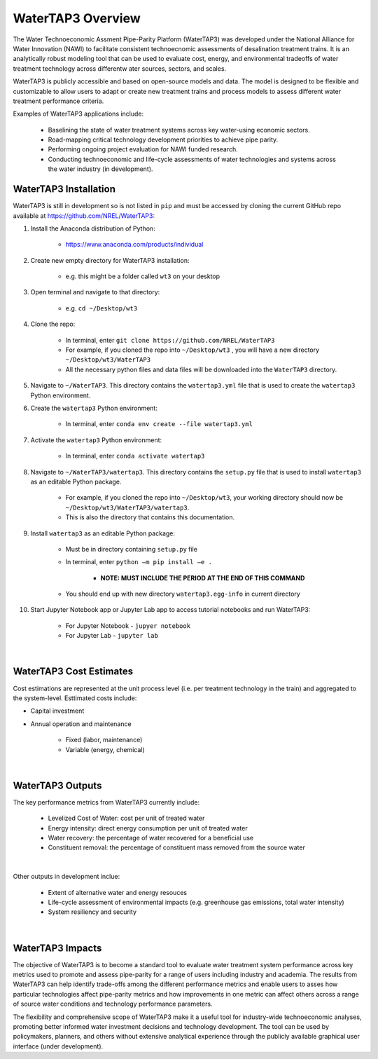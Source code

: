 WaterTAP3 Overview
========================

The Water Technoeconomic Assment Pipe-Parity Platform (WaterTAP3) was developed under the
National Alliance for Water Innovation (NAWI) to facilitate consistent technoecnomic assessments
of desalination treatment trains. It is an analytically robust modeling tool that can be used to
evaluate cost, energy, and environmental tradeoffs of water treatment technology
across differentw ater sources, sectors, and scales.

WaterTAP3 is publicly accessible and based on open-source models and data. The model is designed
to be flexible and customizable to allow users to adapt or create new treatment trains and process
models to assess different water treatment performance criteria.

Examples of WaterTAP3 applications include:

    * Baselining the state of water treatment systems across key water-using economic sectors.
    * Road-mapping critical technology development priorities to achieve pipe parity.
    * Performing ongoing project evaluation for NAWI funded research.
    * Conducting technoeconomic and life-cycle assessments of water technologies and systems
      across the water industry (in development).


WaterTAP3 Installation
----------------------------

WaterTAP3 is still in development so is not listed in ``pip`` and must be accessed by cloning the
current GitHub repo available at https://github.com/NREL/WaterTAP3:

#. Install the Anaconda distribution of Python:

    * https://www.anaconda.com/products/individual

#. Create new empty directory for WaterTAP3 installation:

    * e.g. this might be a folder called ``wt3`` on your desktop

#. Open terminal and navigate to that directory:

    * e.g. ``cd ~/Desktop/wt3``

#. Clone the repo:

    * In terminal, enter ``git clone https://github.com/NREL/WaterTAP3``
    * For example, if you cloned the repo into ``~/Desktop/wt3`` , you will have a new
      directory ``~/Desktop/wt3/WaterTAP3``
    * All the necessary python files and data files will be downloaded into the ``WaterTAP3``
      directory.

#. Navigate to ``~/WaterTAP3``. This directory contains the ``watertap3.yml`` file that is used
   to create the ``watertap3`` Python environment.

#. Create the ``watertap3`` Python environment:

    * In terminal, enter ``conda env create --file watertap3.yml``

#. Activate the ``watertap3`` Python environment:

    * In terminal, enter ``conda activate watertap3``

#. Navigate to ``~/WaterTAP3/watertap3``. This directory contains the ``setup.py`` file that is
   used to install ``watertap3`` as an editable Python package.

    * For example, if you cloned the repo into ``~/Desktop/wt3``, your working directory
      should now be ``~/Desktop/wt3/WaterTAP3/watertap3``.
    * This is also the directory that contains this documentation.

#. Install ``watertap3`` as an editable Python package:

    * Must be in directory containing ``setup.py`` file
    * In terminal, enter ``python –m pip install –e .``

        * **NOTE: MUST INCLUDE THE PERIOD AT THE END OF THIS COMMAND**

    * You should end up with new directory ``watertap3.egg-info`` in current directory

#. Start Jupyter Notebook app or Jupyter Lab app to access tutorial notebooks and run WaterTAP3:

    * For Jupyter Notebook - ``jupyer notebook``
    * For Jupyter Lab - ``jupyter lab``

|
WaterTAP3 Cost Estimates
----------------------------

Cost estimations are represented at the unit process level (i.e. per treatment technology in the
train) and aggregated to the system-level. Esttimated costs include:

* Capital investment
* Annual operation and maintenance

    * Fixed (labor, maintenance)
    * Variable (energy, chemical)
|
WaterTAP3 Outputs
----------------------------

The key performance metrics from WaterTAP3 currently include:

    * Levelized Cost of Water: cost per unit of treated water
    * Energy intensity: direct energy consumption per unit of treated water
    * Water recovery: the percentage of water recovered for a beneficial use
    * Constituent removal: the percentage of constituent mass removed from the source water
|
Other outputs in development inclue:

    * Extent of alternative water and energy resouces
    * Life-cycle assessment of environmental impacts (e.g. greenhouse gas emissions, total water
      intensity)
    * System resiliency and security

|
WaterTAP3 Impacts
-----------------------------

The objective of WaterTAP3 is to become a standard tool to evaluate water treatment system
performance across key metrics used to promote and assess pipe-parity for a range of users
including industry and academia. The results from WaterTAP3 can help identify trade-offs among
the different performance metrics and enable users to asses how particular technologies affect
pipe-parity metrics and how improvements in one metric can affect others across a range of source
water conditions and technology performance parameters.

The flexibility and comprehensive scope of WaterTAP3 make it a useful tool for industry-wide
technoeconomic analyses, promoting better informed water investment decisions and technology
development. The tool can be used by policymakers, planners, and others without extensive
analytical experience through the publicly available graphical user interface (under development).



..  raw:: pdf

    PageBreak

